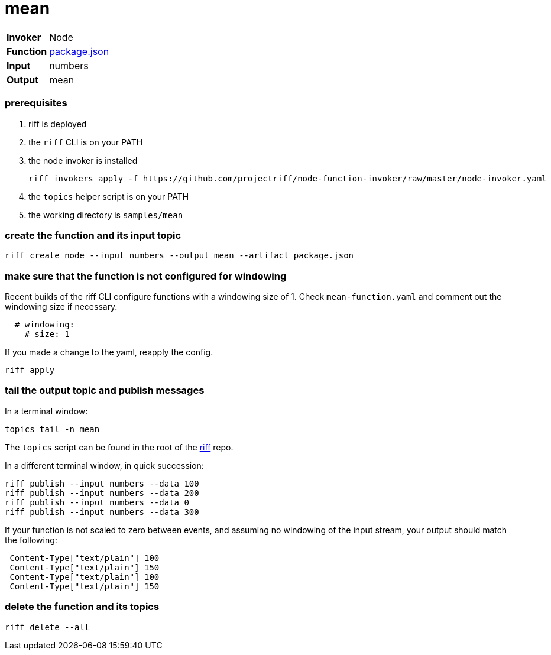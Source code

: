 = mean

[horizontal]
*Invoker*:: Node
*Function*:: link:package.json[package.json]
*Input*:: numbers
*Output*:: mean

=== prerequisites

1. riff is deployed
2. the `riff` CLI is on your PATH
3. the node invoker is installed

   riff invokers apply -f https://github.com/projectriff/node-function-invoker/raw/master/node-invoker.yaml


4. the `topics` helper script is on your PATH
5. the working directory is `samples/mean`

=== create the function and its input topic

```
riff create node --input numbers --output mean --artifact package.json
```

=== make sure that the function is not configured for windowing

Recent builds of the riff CLI configure functions with a windowing size of 1. Check `mean-function.yaml` and comment out the windowing size if necessary.

```yaml
  # windowing:
    # size: 1
```

If you made a change to the yaml, reapply the config. 

```sh
riff apply
```

=== tail the output topic and publish messages

In a terminal window:
```
topics tail -n mean
```
The `topics` script can be found in the root of the https://github.com/projectriff/riff[riff] repo.

In a different terminal window, in quick succession:
```
riff publish --input numbers --data 100
riff publish --input numbers --data 200
riff publish --input numbers --data 0
riff publish --input numbers --data 300
```

If your function is not scaled to zero between events, and assuming no windowing of the input stream, your output should match the following:
```
 Content-Type["text/plain"] 100
 Content-Type["text/plain"] 150
 Content-Type["text/plain"] 100
 Content-Type["text/plain"] 150
```

=== delete the function and its topics

```
riff delete --all
```
